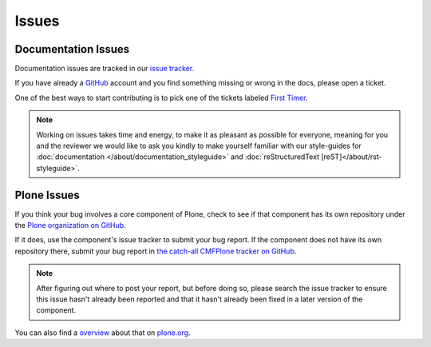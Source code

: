 ======
Issues
======

Documentation Issues
====================

Documentation issues are tracked in our `issue tracker <https://github.com/plone/documentation/issues>`_.

If you have already a `GitHub <https://github.com>`_ account and you find something missing or wrong in the docs, please open a ticket.

One of the best ways to start contributing is to pick one of the tickets labeled `First Timer <https://github.com/plone/documentation/labels/First%20Timers>`_.

.. note::

    Working on issues takes time and energy, to make it as pleasant as possible for everyone,
    meaning for you and the reviewer we would like to ask you kindly to make yourself familiar with our
    style-guides for :doc:`documentation </about/documentation_styleguide>` and :doc:`reStructuredText [reST]</about/rst-styleguide>`.

Plone Issues
============

If you think your bug involves a core component of Plone, check to see if that component
has its own repository under the `Plone organization on GitHub <https://github.com/plone>`_.

If it does, use the component's issue tracker to submit your bug report.
If the component does not have its own repository there, submit your bug report
in `the catch-all CMFPlone tracker on GitHub <https://github.com/plone/Products.CMFPlone/issues>`_.

.. note::

   After figuring out where to post your report, but before doing so,
   please search the issue tracker to ensure this issue hasn't already been reported
   and that it hasn't already been fixed in a later version of the component.

You can also find a `overview <https://plone.org/support/bugs>`_ about that on `plone.org <https://plone.org>`_.
